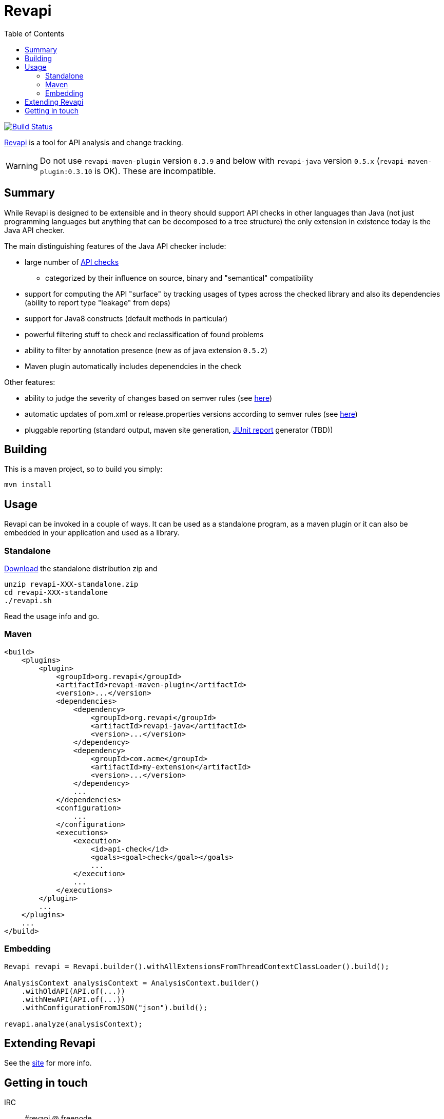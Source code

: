 = Revapi
:toc:

image:https://travis-ci.org/revapi/revapi.svg?branch=master[Build Status,link=https://travis-ci.org/revapi/revapi]

http://revapi.org[Revapi] is a tool for API analysis and change tracking.

WARNING: Do not use `revapi-maven-plugin` version `0.3.9` and below with `revapi-java` version 
`0.5.x` (`revapi-maven-plugin:0.3.10` is OK). These are incompatible.


== Summary

While Revapi is designed to be extensible and in theory should support API checks in other languages
than Java (not just programming languages but anything that can be decomposed to a tree structure)
the only extension in existence today is the Java API checker.

The main distinguishing features of the Java API checker include:

* large number of http://revapi.org/modules/revapi-java/differences.html[API checks]
** categorized by their influence on source, binary and "semantical" compatibility
* support for computing the API "surface" by tracking usages of types across the checked library
and also its dependencies (ability to report type "leakage" from deps)
* support for Java8 constructs (default methods in particular)
* powerful filtering stuff to check and reclassification of found problems
* ability to filter by annotation presence (new as of java extension `0.5.2`)
* Maven plugin automatically includes depenendcies in the check

Other features:

* ability to judge the severity of changes based on semver rules (see 
http://revapi.org/modules/revapi-basic-features/extensions/semver-ignore.html[here])
* automatic updates of pom.xml or release.properties versions according to semver rules (see 
http://revapi.org/modules/revapi-maven-plugin/examples/updating-versions.html[here])
* pluggable reporting (standard output, maven site generation, 
https://github.com/revapi/revapi/issues/11[JUnit report] generator (TBD))

== Building

This is a maven project, so to build you simply:

 mvn install

== Usage

Revapi can be invoked in a couple of ways. It can be used as a standalone program, 
as a maven plugin or it can also be embedded in your application and used as a library.

=== Standalone

http://revapi.org/downloads.html[Download] the standalone distribution zip and

 unzip revapi-XXX-standalone.zip
 cd revapi-XXX-standalone
 ./revapi.sh

Read the usage info and go.

=== Maven

[source,xml]
----
<build>
    <plugins>
        <plugin>
            <groupId>org.revapi</groupId>
            <artifactId>revapi-maven-plugin</artifactId>
            <version>...</version>
            <dependencies>
                <dependency>
                    <groupId>org.revapi</groupId>
                    <artifactId>revapi-java</artifactId>
                    <version>...</version>
                </dependency>    
                <dependency>
                    <groupId>com.acme</groupId>
                    <artifactId>my-extension</artifactId>
                    <version>...</version>
                </dependency>
                ...
            </dependencies>
            <configuration>
                ...
            </configuration>
            <executions>
                <execution>
                    <id>api-check</id>
                    <goals><goal>check</goal></goals>
                    ...
                </execution>
                ...
            </executions>
        </plugin>
        ...
    </plugins>    
    ...
</build>    
----


=== Embedding

[source,java]
----
Revapi revapi = Revapi.builder().withAllExtensionsFromThreadContextClassLoader().build();

AnalysisContext analysisContext = AnalysisContext.builder()
    .withOldAPI(API.of(...))
    .withNewAPI(API.of(...))
    .withConfigurationFromJSON("json").build();

revapi.analyze(analysisContext);
----

== Extending Revapi

See the http://revapi.org/architecture.html[site] for more info.

== Getting in touch

IRC:: #revapi @ freenode
Mailing list:: https://groups.google.com/forum/#!forum/revapi, revapi@googlegroups.com
Issues:: https://github.com/revapi/revapi/issues
Code:: https://github.com/revapi/

